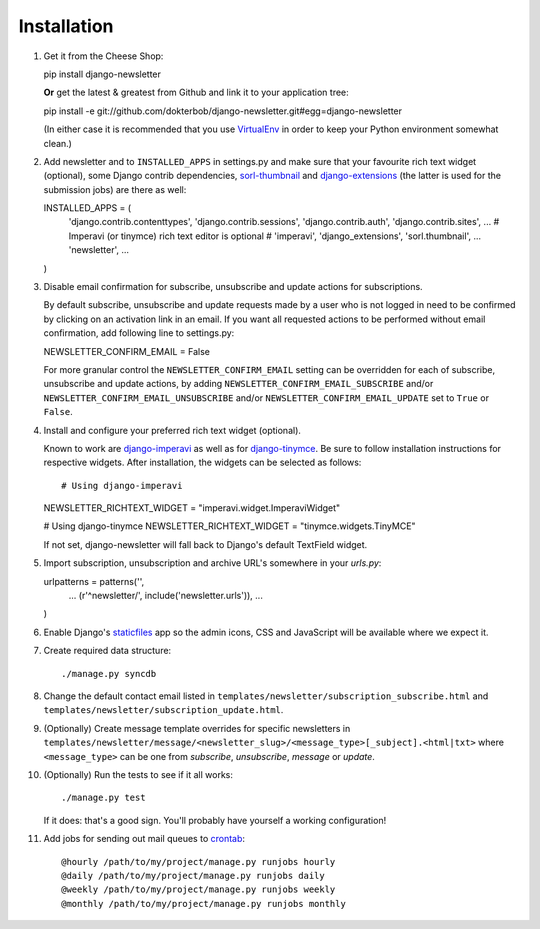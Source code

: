 ============
Installation
============

#)  Get it from the Cheese Shop::

    pip install django-newsletter

    **Or** get the latest & greatest from Github and link it to your
    application tree::

    pip install -e git://github.com/dokterbob/django-newsletter.git#egg=django-newsletter

    (In either case it is recommended that you use
    `VirtualEnv <http://pypi.python.org/pypi/virtualenv>`_ in order to
    keep your Python environment somewhat clean.)

#)  Add newsletter and to ``INSTALLED_APPS`` in settings.py and make sure that
    your favourite rich text widget (optional), some Django contrib dependencies,
    `sorl-thumbnail <http://sorl-thumbnail.readthedocs.org/en/latest/installation.html>`_
    and `django-extensions <https://github.com/django-extensions/django-extensions>`_
    (the latter is used for the submission jobs) are there as well::

    INSTALLED_APPS = (
        'django.contrib.contenttypes',
        'django.contrib.sessions',
        'django.contrib.auth',
        'django.contrib.sites',
        ...
        # Imperavi (or tinymce) rich text editor is optional
        # 'imperavi',
        'django_extensions',
        'sorl.thumbnail',
        ...
        'newsletter',
        ...
    )

#)  Disable email confirmation for subscribe, unsubscribe and update actions
    for subscriptions.

    By default subscribe, unsubscribe and update requests made by a user who is
    not logged in need to be confirmed by clicking on an activation link in an
    email. If you want all requested actions to be performed without email
    confirmation, add following line to settings.py::

    NEWSLETTER_CONFIRM_EMAIL = False

    For more granular control the ``NEWSLETTER_CONFIRM_EMAIL`` setting can be
    overridden for each of subscribe, unsubscribe and update actions, by adding
    ``NEWSLETTER_CONFIRM_EMAIL_SUBSCRIBE`` and/or
    ``NEWSLETTER_CONFIRM_EMAIL_UNSUBSCRIBE`` and/or
    ``NEWSLETTER_CONFIRM_EMAIL_UPDATE`` set to ``True`` or ``False``.

#)  Install and configure your preferred rich text widget (optional).

    Known to work are `django-imperavi <http://pypi.python.org/pypi/django-imperavi>`_
    as well as for `django-tinymce <http://pypi.python.org/pypi/django-tinymce>`_.
    Be sure to follow installation instructions for respective widgets. After
    installation, the widgets can be selected as follows::

    # Using django-imperavi
    NEWSLETTER_RICHTEXT_WIDGET = "imperavi.widget.ImperaviWidget"

    # Using django-tinymce
    NEWSLETTER_RICHTEXT_WIDGET = "tinymce.widgets.TinyMCE"

    If not set, django-newsletter will fall back to Django's default TextField
    widget.

#)  Import subscription, unsubscription and archive URL's somewhere in your
    `urls.py`::

    urlpatterns = patterns('',
        ...
        (r'^newsletter/', include('newsletter.urls')),
        ...
    )

#)  Enable Django's `staticfiles <http://docs.djangoproject.com/en/dev/howto/static-files/>`_
    app so the admin icons, CSS and JavaScript will be available where
    we expect it.

#)  Create required data structure::

    ./manage.py syncdb

#)  Change the default contact email listed in
    ``templates/newsletter/subscription_subscribe.html`` and
    ``templates/newsletter/subscription_update.html``.

#)  (Optionally) Create message template overrides for specific newsletters in
    ``templates/newsletter/message/<newsletter_slug>/<message_type>[_subject].<html|txt>``
    where ``<message_type>`` can be one from `subscribe`, `unsubscribe`, `message`
    or `update`.

#)  (Optionally) Run the tests to see if it all works::

    ./manage.py test

    If it does: that's a good sign. You'll probably have yourself a
    working configuration!

#)  Add jobs for sending out mail queues to `crontab <http://linuxmanpages.com/man5/crontab.5.php>`_::

    @hourly /path/to/my/project/manage.py runjobs hourly
    @daily /path/to/my/project/manage.py runjobs daily
    @weekly /path/to/my/project/manage.py runjobs weekly
    @monthly /path/to/my/project/manage.py runjobs monthly

